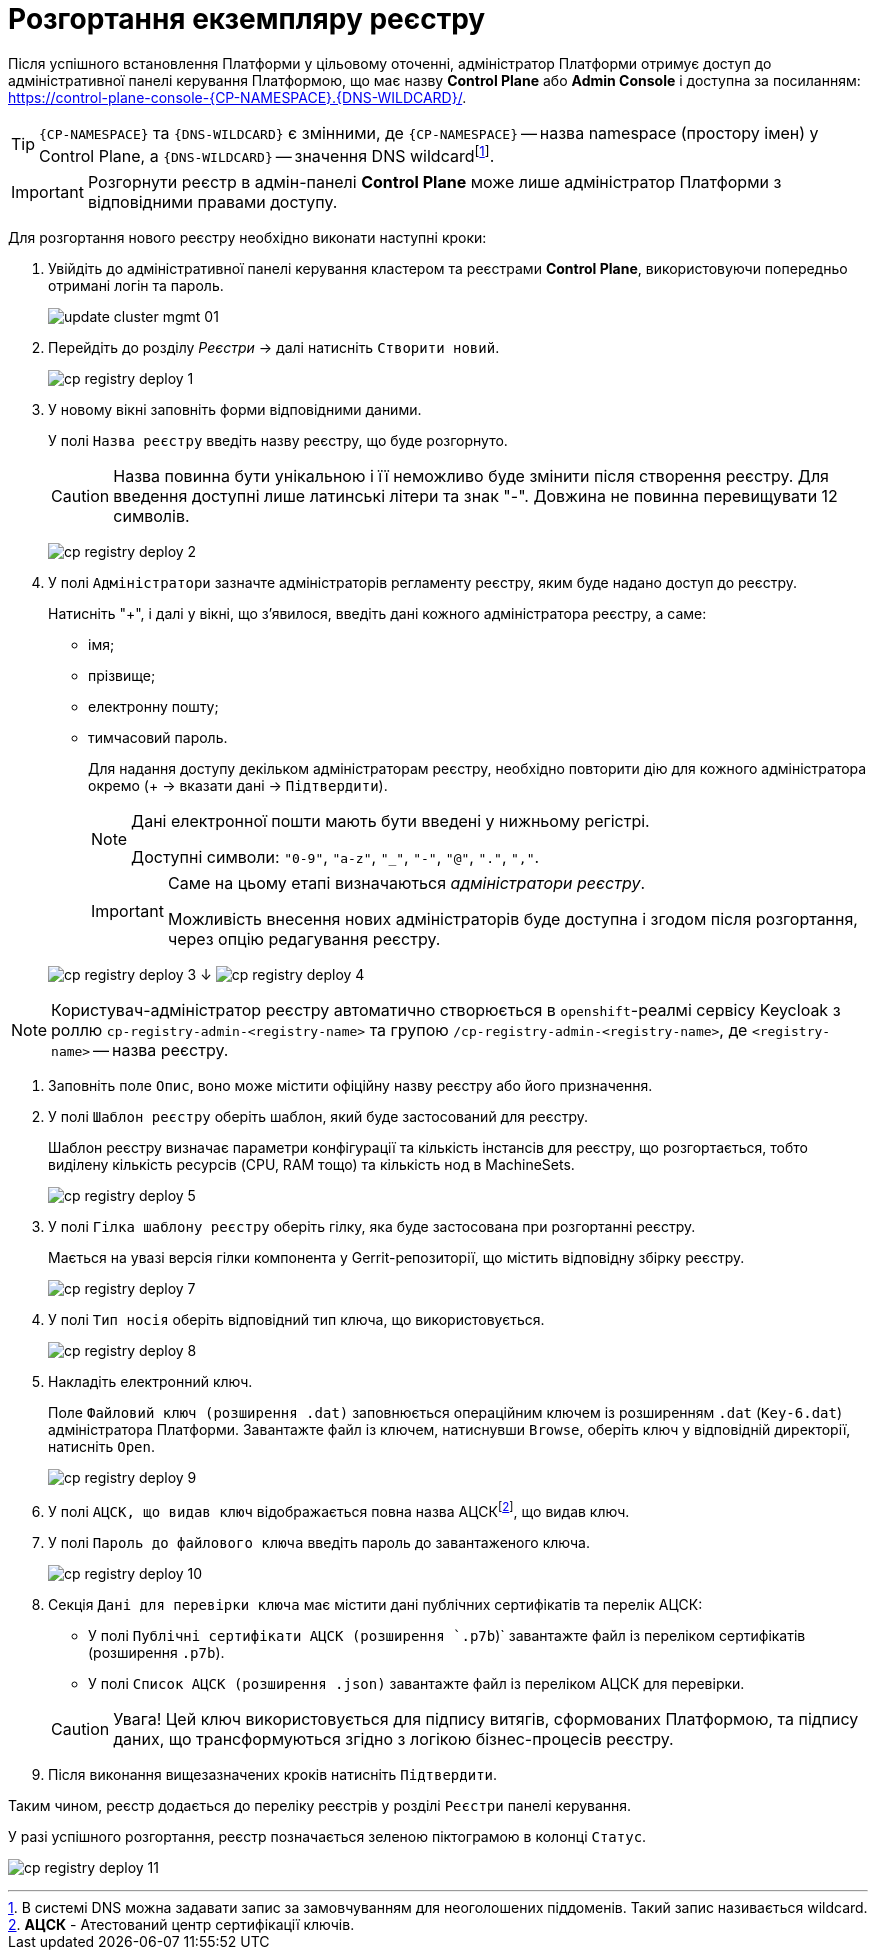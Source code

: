 = Розгортання екземпляру реєстру



Після успішного встановлення Платформи у цільовому оточенні, адміністратор Платформи отримує доступ до адміністративної панелі керування Платформою, що має назву **Control Plane** або **Admin Console** і доступна за посиланням: https://control-plane-console-{CP-NAMESPACE}.{DNS-WILDCARD}/[].



TIP: `{CP-NAMESPACE}` та `{DNS-WILDCARD}` є змінними, де `{CP-NAMESPACE}` -- назва namespace (простору імен) у Control Plane, а `{DNS-WILDCARD}` -- значення DNS wildcardfootnote:[В системі DNS можна задавати запис за замовчуванням для неоголошених піддоменів. Такий запис називається wildcard.].



IMPORTANT: Розгорнути реєстр в адмін-панелі *Control Plane* може лише адміністратор Платформи
з відповідними правами доступу.



Для розгортання нового реєстру необхідно виконати наступні кроки:



. Увійдіть до адміністративної панелі керування кластером та реєстрами *Control Plane*, використовуючи попередньо отримані логін та пароль.
+
image:admin:infrastructure/cluster-mgmt/update-cluster-mgmt-01.png[]



. Перейдіть до розділу _Реєстри_ -> далі натисніть `Створити новий`.
+
image:infrastructure/cluster-mgmt/cp-registry-deploy-1.png[]



. У новому вікні заповніть форми відповідними даними.
+
У полі `Назва реєстру` введіть назву реєстру, що буде розгорнуто.
+
CAUTION: Назва повинна бути унікальною і її неможливо буде змінити після створення реєстру.
Для введення доступні лише латинські літери та знак "-".
Довжина не повинна перевищувати 12 символів.
+
image:infrastructure/cluster-mgmt/cp-registry-deploy-2.png[]



. У полі `Адміністратори` зазначте адміністраторів регламенту реєстру,
яким буде надано доступ до реєстру.
+
Натисніть "+", і далі у вікні, що з'явилося, введіть дані кожного адміністратора реєстру, а саме:



* імя;
* прізвище;
* електронну пошту;
* тимчасовий пароль.
//TODO: нижний абзац поднять на уровень выше, исключив из подчинения верхнему списку
+
Для надання доступу декільком адміністраторам реєстру,
необхідно повторити дію для кожного адміністратора окремо (+ -> вказати дані -> `Підтвердити`).
+
[NOTE]
====
Дані електронної пошти мають бути введені у нижньому регістрі.



Доступні символи: `"0-9"`, `"a-z"`, `"_"`, `"-"`, `"@"`, `"."`, `","`.
====



+
[IMPORTANT]
====
Саме на цьому етапі визначаються _адміністратори реєстру_.



Можливість внесення нових адміністраторів буде доступна і згодом після розгортання, через опцію редагування реєстру.
====



+
image:infrastructure/cluster-mgmt/cp-registry-deploy-3.png[]
↓
image:infrastructure/cluster-mgmt/cp-registry-deploy-4.png[]

[NOTE]
====
Користувач-адміністратор реєстру автоматично створюється в `openshift`-реалмі сервісу Keycloak з роллю `cp-registry-admin-<registry-name>` та групою `/cp-registry-admin-<registry-name>`, де `<registry-name>` -- назва реєстру.
====

. Заповніть поле `Опис`, воно може містити офіційну назву реєстру або
його призначення.



. У полі `Шаблон реєстру` оберіть шаблон, який буде застосований для реєстру.
+
Шаблон реєстру визначає параметри конфігурації та кількість інстансів для реєстру,
що розгортається, тобто виділену кількість ресурсів (CPU, RAM тощо) та кількість нод в MachineSets.
+
image:infrastructure/cluster-mgmt/cp-registry-deploy-5.png[]



. У полі `Гілка шаблону реєстру` оберіть гілку, яка буде застосована при розгортанні реєстру.
+
Мається на увазі версія гілки компонента у Gerrit-репозиторії, що містить відповідну збірку реєстру.
+
image:infrastructure/cluster-mgmt/cp-registry-deploy-7.png[]
//Секція `Дані про ключ` має містити дані про файловий ключ та сертифікований орган, що такий ключ видав.
. У полі `Тип носія` оберіть відповідний тип ключа, що використовується.
+
image:infrastructure/cluster-mgmt/cp-registry-deploy-8.png[]
. Накладіть електронний ключ.
+
Поле `Файловий ключ (розширення .dat)` заповнюється операційним ключем із розширенням
`.dat` (`Key-6.dat`) адміністратора Платформи.
Завантажте файл із ключем, натиснувши `Browse`, оберіть ключ у відповідній директорії,
натисніть `Open`.
+
image:infrastructure/cluster-mgmt/cp-registry-deploy-9.png[]



. У полі `АЦСК, що видав ключ` відображається повна назва АЦСКfootnote:[**АЦСК** - Атестований центр сертифікації ключів.], що видав ключ.



. У полі `Пароль до файлового ключа` введіть пароль до завантаженого ключа.
+
image:infrastructure/cluster-mgmt/cp-registry-deploy-10.png[]



. Секція `Дані для перевірки ключа` має містити дані публічних сертифікатів та перелік АЦСК:



* У полі `Публічні сертифікати АЦСК (розширення `.p7b`)` завантажте файл із переліком сертифікатів (розширення `.p7b`).
* У полі `Список АЦСК (розширення .json)` завантажте файл із переліком АЦСК для перевірки.



+
[CAUTION]
====
[red]##Увага!## Цей ключ використовується для підпису витягів, сформованих Платформою, та підпису даних, що трансформуються згідно з логікою бізнес-процесів реєстру.
====
. Після виконання вищезазначених кроків натисніть `Підтвердити`.



Таким чином, реєстр додається до переліку реєстрів у розділі `Реєстри` панелі керування.



У разі успішного розгортання, реєстр позначається зеленою піктограмою в колонці `Статус`.



image:infrastructure/cluster-mgmt/cp-registry-deploy-11.png[]